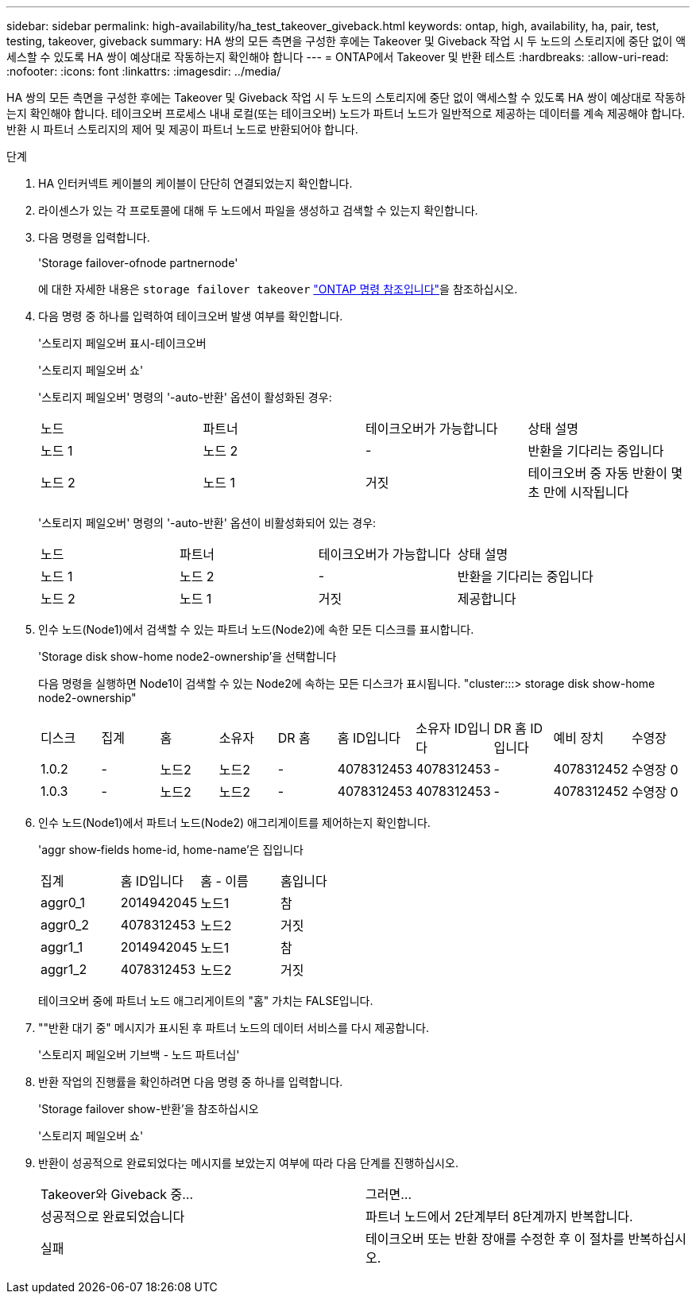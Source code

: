---
sidebar: sidebar 
permalink: high-availability/ha_test_takeover_giveback.html 
keywords: ontap, high, availability, ha, pair, test, testing, takeover, giveback 
summary: HA 쌍의 모든 측면을 구성한 후에는 Takeover 및 Giveback 작업 시 두 노드의 스토리지에 중단 없이 액세스할 수 있도록 HA 쌍이 예상대로 작동하는지 확인해야 합니다 
---
= ONTAP에서 Takeover 및 반환 테스트
:hardbreaks:
:allow-uri-read: 
:nofooter: 
:icons: font
:linkattrs: 
:imagesdir: ../media/


[role="lead"]
HA 쌍의 모든 측면을 구성한 후에는 Takeover 및 Giveback 작업 시 두 노드의 스토리지에 중단 없이 액세스할 수 있도록 HA 쌍이 예상대로 작동하는지 확인해야 합니다. 테이크오버 프로세스 내내 로컬(또는 테이크오버) 노드가 파트너 노드가 일반적으로 제공하는 데이터를 계속 제공해야 합니다. 반환 시 파트너 스토리지의 제어 및 제공이 파트너 노드로 반환되어야 합니다.

.단계
. HA 인터커넥트 케이블의 케이블이 단단히 연결되었는지 확인합니다.
. 라이센스가 있는 각 프로토콜에 대해 두 노드에서 파일을 생성하고 검색할 수 있는지 확인합니다.
. 다음 명령을 입력합니다.
+
'Storage failover-ofnode partnernode'

+
에 대한 자세한 내용은 `storage failover takeover` link:https://docs.netapp.com/us-en/ontap-cli/storage-failover-takeover.html["ONTAP 명령 참조입니다"^]을 참조하십시오.

. 다음 명령 중 하나를 입력하여 테이크오버 발생 여부를 확인합니다.
+
'스토리지 페일오버 표시-테이크오버

+
'스토리지 페일오버 쇼'

+
--
'스토리지 페일오버' 명령의 '-auto-반환' 옵션이 활성화된 경우:

|===


| 노드 | 파트너 | 테이크오버가 가능합니다 | 상태 설명 


| 노드 1 | 노드 2 | - | 반환을 기다리는 중입니다 


| 노드 2 | 노드 1 | 거짓 | 테이크오버 중 자동 반환이 몇 초 만에 시작됩니다 
|===
'스토리지 페일오버' 명령의 '-auto-반환' 옵션이 비활성화되어 있는 경우:

|===


| 노드 | 파트너 | 테이크오버가 가능합니다 | 상태 설명 


| 노드 1 | 노드 2 | - | 반환을 기다리는 중입니다 


| 노드 2 | 노드 1 | 거짓 | 제공합니다 
|===
--
. 인수 노드(Node1)에서 검색할 수 있는 파트너 노드(Node2)에 속한 모든 디스크를 표시합니다.
+
'Storage disk show-home node2-ownership'을 선택합니다

+
--
다음 명령을 실행하면 Node1이 검색할 수 있는 Node2에 속하는 모든 디스크가 표시됩니다. "cluster:::> storage disk show-home node2-ownership"

|===


| 디스크 | 집계 | 홈 | 소유자 | DR 홈 | 홈 ID입니다 | 소유자 ID입니다 | DR 홈 ID입니다 | 예비 장치 | 수영장 


| 1.0.2 | - | 노드2 | 노드2 | - | 4078312453 | 4078312453 | - | 4078312452 | 수영장 0 


| 1.0.3 | - | 노드2 | 노드2 | - | 4078312453 | 4078312453 | - | 4078312452 | 수영장 0 
|===
--
. 인수 노드(Node1)에서 파트너 노드(Node2) 애그리게이트를 제어하는지 확인합니다.
+
'aggr show‑fields home-id, home-name'은 집입니다

+
--
|===


| 집계 | 홈 ID입니다 | 홈 - 이름 | 홈입니다 


 a| 
aggr0_1
 a| 
2014942045
 a| 
노드1
 a| 
참



 a| 
aggr0_2
 a| 
4078312453
 a| 
노드2
 a| 
거짓



 a| 
aggr1_1
 a| 
2014942045
 a| 
노드1
 a| 
참



| aggr1_2 | 4078312453 | 노드2  a| 
거짓

|===
테이크오버 중에 파트너 노드 애그리게이트의 "홈" 가치는 FALSE입니다.

--
. ""반환 대기 중" 메시지가 표시된 후 파트너 노드의 데이터 서비스를 다시 제공합니다.
+
'스토리지 페일오버 기브백 - 노드 파트너십'

. 반환 작업의 진행률을 확인하려면 다음 명령 중 하나를 입력합니다.
+
'Storage failover show-반환'을 참조하십시오

+
'스토리지 페일오버 쇼'

. 반환이 성공적으로 완료되었다는 메시지를 보았는지 여부에 따라 다음 단계를 진행하십시오.
+
--
|===


| Takeover와 Giveback 중... | 그러면... 


| 성공적으로 완료되었습니다 | 파트너 노드에서 2단계부터 8단계까지 반복합니다. 


| 실패 | 테이크오버 또는 반환 장애를 수정한 후 이 절차를 반복하십시오. 
|===
--

